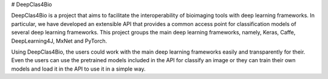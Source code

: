 # DeepClas4Bio

DeepClas4Bio is a project that aims to facilitate the interoperability of bioimaging tools with deep learning frameworks.
In particular, we have developed an extensible API that provides a common access point for classification models of
several deep learning frameworks. This project groups the main deep learning frameworks, namely, Keras, Caffe,
DeepLearning4J, MxNet and PyTorch.

Using DeepClas4Bio, the users could work with the main deep learning frameworks easily and transparently for their.
Even the users can use the pretrained models included in the API for classify an image or they can train their own
models and load it in the API to use it in a simple way.